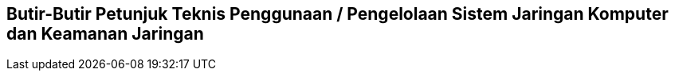 == Butir-Butir Petunjuk Teknis Penggunaan / Pengelolaan Sistem Jaringan Komputer dan Keamanan Jaringan